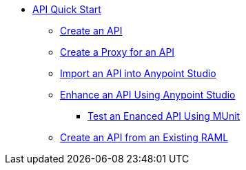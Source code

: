 // TOC File


* link:/api-quick-start/[API Quick Start]
** link:/api-quick-start/create-an-api[Create an API]
** link:/api-quick-start/create-a-proxy-for-an-api[Create a Proxy for an API]
** link:/api-quick-start/import-an-api-into-anypoint-studio[Import an API into Anypoint Studio]
** link:/api-quick-start/enhance-an-api-using-anypoint-studio[Enhance an API Using Anypoint Studio]
*** link:/api-quick-start/test-an-api-using-munit[Test an Enanced API Using MUnit]
** link:/create-an-api-from-an-existing-raml[Create an API from an Existing RAML]
